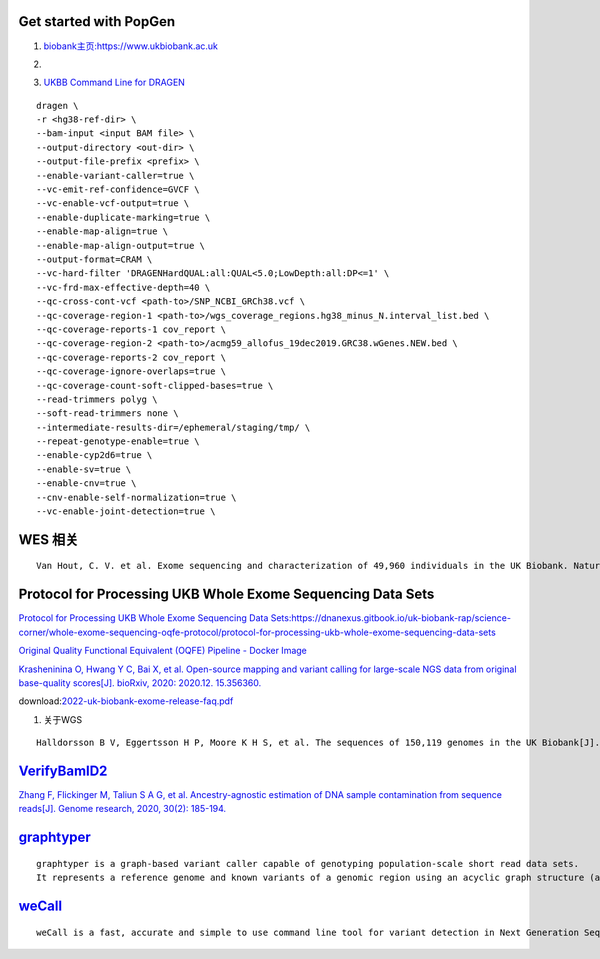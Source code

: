 Get started with PopGen
################################################################################################

#.  `biobank主页:https://www.ukbiobank.ac.uk <https://www.ukbiobank.ac.uk>`_

#.  .. image:: genetic-data-sept2022.jpg


#.  `UKBB Command Line for DRAGEN <https://developer.illumina.com/dragen/dragen-popgen>`_

::

            dragen \
            -r <hg38-ref-dir> \
            --bam-input <input BAM file> \
            --output-directory <out-dir> \
            --output-file-prefix <prefix> \
            --enable-variant-caller=true \
            --vc-emit-ref-confidence=GVCF \
            --vc-enable-vcf-output=true \
            --enable-duplicate-marking=true \
            --enable-map-align=true \
            --enable-map-align-output=true \
            --output-format=CRAM \
            --vc-hard-filter 'DRAGENHardQUAL:all:QUAL<5.0;LowDepth:all:DP<=1' \
            --vc-frd-max-effective-depth=40 \
            --qc-cross-cont-vcf <path-to>/SNP_NCBI_GRCh38.vcf \
            --qc-coverage-region-1 <path-to>/wgs_coverage_regions.hg38_minus_N.interval_list.bed \
            --qc-coverage-reports-1 cov_report \
            --qc-coverage-region-2 <path-to>/acmg59_allofus_19dec2019.GRC38.wGenes.NEW.bed \
            --qc-coverage-reports-2 cov_report \
            --qc-coverage-ignore-overlaps=true \
            --qc-coverage-count-soft-clipped-bases=true \
            --read-trimmers polyg \
            --soft-read-trimmers none \
            --intermediate-results-dir=/ephemeral/staging/tmp/ \
            --repeat-genotype-enable=true \
            --enable-cyp2d6=true \
            --enable-sv=true \
            --enable-cnv=true \
            --cnv-enable-self-normalization=true \
            --vc-enable-joint-detection=true \

WES 相关
####################################################################
::

    Van Hout, C. V. et al. Exome sequencing and characterization of 49,960 individuals in the UK Biobank. Nature 586, 749–756 (2020).

Protocol for Processing UKB Whole Exome Sequencing Data Sets
####################################################################

`Protocol for Processing UKB Whole Exome Sequencing Data Sets:https://dnanexus.gitbook.io/uk-biobank-rap/science-corner/whole-exome-sequencing-oqfe-protocol/protocol-for-processing-ukb-whole-exome-sequencing-data-sets <https://dnanexus.gitbook.io/uk-biobank-rap/science-corner/whole-exome-sequencing-oqfe-protocol/protocol-for-processing-ukb-whole-exome-sequencing-data-sets>`_

`Original Quality Functional Equivalent (OQFE) Pipeline - Docker Image <https://hub.docker.com/r/dnanexus/oqfe>`_

`Krasheninina O, Hwang Y C, Bai X, et al. Open-source mapping and variant calling for large-scale NGS data from original base-quality scores[J]. bioRxiv, 2020: 2020.12. 15.356360. <https://www.biorxiv.org/content/10.1101/2020.12.15.356360v1>`_

download:`2022-uk-biobank-exome-release-faq.pdf <./2022-uk-biobank-exome-release-faq.pd>`_

#.  关于WGS

::

   Halldorsson B V, Eggertsson H P, Moore K H S, et al. The sequences of 150,119 genomes in the UK Biobank[J]. Nature, 2022, 607(7920): 732-740.


`VerifyBamID2 <https://github.com/Griffan/VerifyBamID>`_
######################################################################################################

`Zhang F, Flickinger M, Taliun S A G, et al. Ancestry-agnostic estimation of DNA sample contamination from sequence reads[J]. Genome research, 2020, 30(2): 185-194. <https://genome.cshlp.org/content/30/2/185.short>`_

`graphtyper <https://github.com/DecodeGenetics/graphtyper>`_
####################################################################
::

    graphtyper is a graph-based variant caller capable of genotyping population-scale short read data sets.
    It represents a reference genome and known variants of a genomic region using an acyclic graph structure (a "pangenome reference"), which high-throughput sequence reads are re-aligned to for the purpose of discovering and genotyping SNPs, small indels, and structural variants.

`weCall <https://github.com/Genomicsplc/wecall>`_
####################################################################
::

    weCall is a fast, accurate and simple to use command line tool for variant detection in Next Generation Sequencing (NGS) data.
